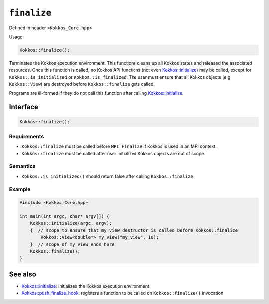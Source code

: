 .. _kokkos_finalize:

``finalize``
============

.. role::cpp(code)
    :language: cpp

Defined in header ``<Kokkos_Core.hpp>``

Usage:

.. code-block:: cpp

    Kokkos::finalize();

Terminates the Kokkos execution environment.
This functions cleans up all Kokkos states and released the associated
resources.
Once this function is called, no Kokkos API functions (not even
`Kokkos::initialize <initialize.html>`_) may be called, except for
``Kokkos::is_initialized`` or ``Kokkos::is_finalized``.
The user must ensure that all Kokkos objects (e.g. ``Kokkos::View``) are destroyed
before ``Kokkos::finalize`` gets called.

Programs are ill-formed if they do not call this function after calling `Kokkos::initialize <initialize.html>`_.

Interface
---------

.. code-block:: cpp

    Kokkos::finalize();

Requirements
~~~~~~~~~~~~
* ``Kokkos::finalize`` must be called before ``MPI_Finalize`` if Kokkos is used in an MPI context.
* ``Kokkos::finalize`` must be called after user initialized Kokkos objects are out of scope.

Semantics
~~~~~~~~~

* ``Kokkos::is_initialized()`` should return false after calling ``Kokkos::finalize``

Example
~~~~~~~

.. code-block:: cpp

    #include <Kokkos_Core.hpp>

    int main(int argc, char* argv[]) {
        Kokkos::initialize(argc, argv);
        {  // scope to ensure that my_view destructor is called before Kokkos::finalize
            Kokkos::View<double*> my_view("my_view", 10);
        }  // scope of my_view ends here
        Kokkos::finalize();
    }


See also
--------
* `Kokkos::initialize <initialize.html>`_: initializes the Kokkos execution environment
* `Kokkos::push_finalize_hook <push_finalize_hook.html>`_: registers a function to be called on ``Kokkos::finalize()`` invocation
